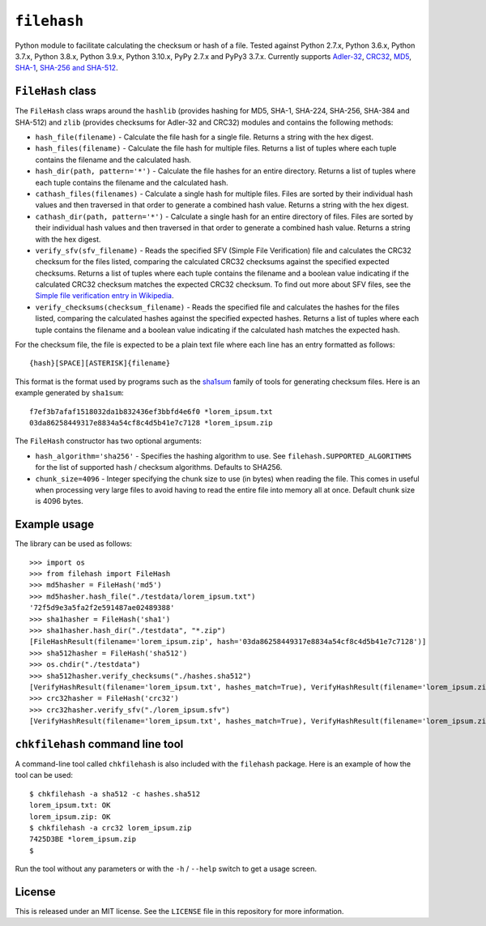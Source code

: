 ``filehash``
============

.. image:: https://img.shields.io/pypi/v/filehash.svg
        :target: https://pypi.python.org/pypi/filehash

.. image:: https://img.shields.io/travis/leonidessaguisagjr/filehash.svg
        :target: https://travis-ci.org/leonidessaguisagjr/filehash

Python module to facilitate calculating the checksum or hash of a file.  Tested against Python 2.7.x, Python 3.6.x, Python 3.7.x, Python 3.8.x, Python 3.9.x, Python 3.10.x, PyPy 2.7.x and PyPy3 3.7.x.  Currently supports `Adler-32 <https://en.wikipedia.org/wiki/Adler-32>`_, `CRC32 <https://en.wikipedia.org/wiki/Cyclic_redundancy_check>`_, `MD5 <https://en.wikipedia.org/wiki/MD5>`_, `SHA-1 <https://en.wikipedia.org/wiki/SHA-1>`_, `SHA-256 and SHA-512 <https://en.wikipedia.org/wiki/SHA-2>`_.

``FileHash`` class
------------------

The ``FileHash`` class wraps around the ``hashlib`` (provides hashing for MD5, SHA-1, SHA-224, SHA-256, SHA-384 and SHA-512) and ``zlib`` (provides checksums for Adler-32 and CRC32) modules and contains the following methods:

- ``hash_file(filename)`` - Calculate the file hash for a single file.  Returns a string with the hex digest.
- ``hash_files(filename)`` - Calculate the file hash for multiple files.  Returns a list of tuples where each tuple contains the filename and the calculated hash.
- ``hash_dir(path, pattern='*')`` - Calculate the file hashes for an entire directory.  Returns a list of tuples where each tuple contains the filename and the calculated hash.
- ``cathash_files(filenames)`` - Calculate a single hash for multiple files.  Files are sorted by their individual hash values and then traversed in that order to generate a combined hash value.  Returns a string with the hex digest.
- ``cathash_dir(path, pattern='*')`` - Calculate a single hash for an entire directory of files. Files are sorted by their individual hash values and then traversed in that order to generate a combined hash value. Returns a string with the hex digest.
- ``verify_sfv(sfv_filename)`` - Reads the specified SFV (Simple File Verification) file and calculates the CRC32 checksum for the files listed, comparing the calculated CRC32 checksums against the specified expected checksums.  Returns a list of tuples where each tuple contains the filename and a boolean value indicating if the calculated CRC32 checksum matches the expected CRC32 checksum.  To find out more about SFV files, see the `Simple file verification entry in Wikipedia <https://en.wikipedia.org/wiki/Simple_file_verification>`_.
- ``verify_checksums(checksum_filename)`` - Reads the specified file and calculates the hashes for the files listed, comparing the calculated hashes against the specified expected hashes.  Returns a list of tuples where each tuple contains the filename and a boolean value indicating if the calculated hash matches the expected hash.

For the checksum file, the file is expected to be a plain text file where each line has an entry formatted as follows::

   {hash}[SPACE][ASTERISK]{filename}

This format is the format used by programs such as the `sha1sum <https://en.wikipedia.org/wiki/Sha1sum>`_ family of tools for generating checksum files.  Here is an example generated by ``sha1sum``::

   f7ef3b7afaf1518032da1b832436ef3bbfd4e6f0 *lorem_ipsum.txt
   03da86258449317e8834a54cf8c4d5b41e7c7128 *lorem_ipsum.zip

The ``FileHash`` constructor has two optional arguments:

- ``hash_algorithm='sha256'`` - Specifies the hashing algorithm to use.  See ``filehash.SUPPORTED_ALGORITHMS`` for the list of supported hash / checksum algorithms.  Defaults to SHA256.
- ``chunk_size=4096`` - Integer specifying the chunk size to use (in bytes) when reading the file.  This comes in useful when processing very large files to avoid having to read the entire file into memory all at once.  Default chunk size is 4096 bytes.

Example usage
-------------

The library can be used as follows::

   >>> import os
   >>> from filehash import FileHash
   >>> md5hasher = FileHash('md5')
   >>> md5hasher.hash_file("./testdata/lorem_ipsum.txt")
   '72f5d9e3a5fa2f2e591487ae02489388'
   >>> sha1hasher = FileHash('sha1')
   >>> sha1hasher.hash_dir("./testdata", "*.zip")
   [FileHashResult(filename='lorem_ipsum.zip', hash='03da86258449317e8834a54cf8c4d5b41e7c7128')]
   >>> sha512hasher = FileHash('sha512')
   >>> os.chdir("./testdata")
   >>> sha512hasher.verify_checksums("./hashes.sha512")
   [VerifyHashResult(filename='lorem_ipsum.txt', hashes_match=True), VerifyHashResult(filename='lorem_ipsum.zip', hashes_match=True)]
   >>> crc32hasher = FileHash('crc32')
   >>> crc32hasher.verify_sfv("./lorem_ipsum.sfv")
   [VerifyHashResult(filename='lorem_ipsum.txt', hashes_match=True), VerifyHashResult(filename='lorem_ipsum.zip', hashes_match=True)]


``chkfilehash`` command line tool
---------------------------------

A command-line tool called ``chkfilehash`` is also included with the ``filehash`` package.  Here is an example of how the tool can be used::

   $ chkfilehash -a sha512 -c hashes.sha512
   lorem_ipsum.txt: OK
   lorem_ipsum.zip: OK
   $ chkfilehash -a crc32 lorem_ipsum.zip
   7425D3BE *lorem_ipsum.zip
   $

Run the tool without any parameters or with the ``-h`` / ``--help`` switch to get a usage screen.

License
-------

This is released under an MIT license.  See the ``LICENSE`` file in this repository for more information.
